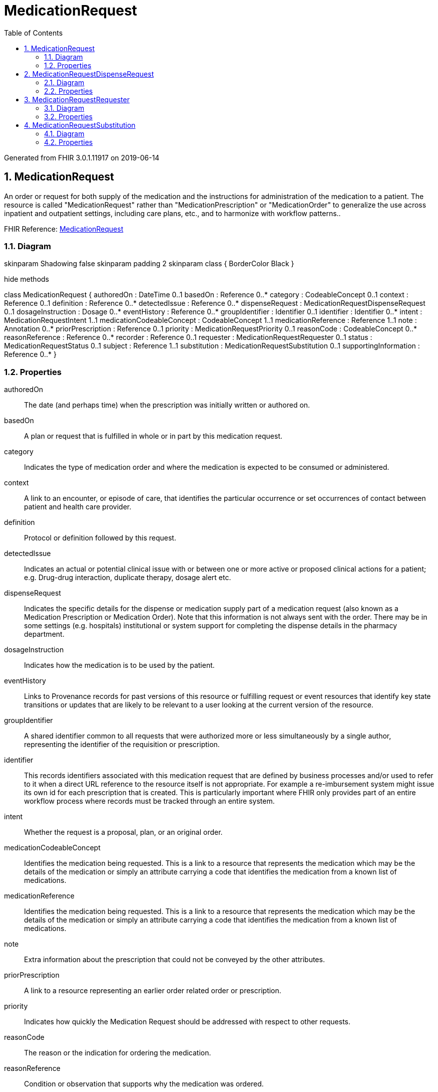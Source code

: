// Settings:
:doctype: book
:toc: left
:toclevels: 4
:icons: font
:source-highlighter: prettify
:numbered:
:stylesdir: styles/
:imagesdir: images/
:linkcss:

= MedicationRequest

Generated from FHIR 3.0.1.11917 on 2019-06-14

== MedicationRequest

An order or request for both supply of the medication and the instructions for administration of the medication to a patient. The resource is called "MedicationRequest" rather than "MedicationPrescription" or "MedicationOrder" to generalize the use across inpatient and outpatient settings, including care plans, etc., and to harmonize with workflow patterns..

FHIR Reference: http://hl7.org/fhir/StructureDefinition/MedicationRequest[MedicationRequest, window="_blank"]


=== Diagram

[plantuml, MedicationRequest, svg]
--
skinparam Shadowing false
skinparam padding 2
skinparam class {
    BorderColor Black
}

hide methods

class MedicationRequest {
	authoredOn : DateTime 0..1
	basedOn : Reference 0..*
	category : CodeableConcept 0..1
	context : Reference 0..1
	definition : Reference 0..*
	detectedIssue : Reference 0..*
	dispenseRequest : MedicationRequestDispenseRequest 0..1
	dosageInstruction : Dosage 0..*
	eventHistory : Reference 0..*
	groupIdentifier : Identifier 0..1
	identifier : Identifier 0..*
	intent : MedicationRequestIntent 1..1
	medicationCodeableConcept : CodeableConcept 1..1
	medicationReference : Reference 1..1
	note : Annotation 0..*
	priorPrescription : Reference 0..1
	priority : MedicationRequestPriority 0..1
	reasonCode : CodeableConcept 0..*
	reasonReference : Reference 0..*
	recorder : Reference 0..1
	requester : MedicationRequestRequester 0..1
	status : MedicationRequestStatus 0..1
	subject : Reference 1..1
	substitution : MedicationRequestSubstitution 0..1
	supportingInformation : Reference 0..*
}

--

=== Properties
authoredOn:: The date (and perhaps time) when the prescription was initially written or authored on.
basedOn:: A plan or request that is fulfilled in whole or in part by this medication request.
category:: Indicates the type of medication order and where the medication is expected to be consumed or administered.
context:: A link to an encounter, or episode of care, that identifies the particular occurrence or set occurrences of contact between patient and health care provider.
definition:: Protocol or definition followed by this request.
detectedIssue:: Indicates an actual or potential clinical issue with or between one or more active or proposed clinical actions for a patient; e.g. Drug-drug interaction, duplicate therapy, dosage alert etc.
dispenseRequest:: Indicates the specific details for the dispense or medication supply part of a medication request (also known as a Medication Prescription or Medication Order).  Note that this information is not always sent with the order.  There may be in some settings (e.g. hospitals) institutional or system support for completing the dispense details in the pharmacy department.
dosageInstruction:: Indicates how the medication is to be used by the patient.
eventHistory:: Links to Provenance records for past versions of this resource or fulfilling request or event resources that identify key state transitions or updates that are likely to be relevant to a user looking at the current version of the resource.
groupIdentifier:: A shared identifier common to all requests that were authorized more or less simultaneously by a single author, representing the identifier of the requisition or prescription.
identifier:: This records identifiers associated with this medication request that are defined by business processes and/or used to refer to it when a direct URL reference to the resource itself is not appropriate. For example a re-imbursement system might issue its own id for each prescription that is created.  This is particularly important where FHIR only provides part of an entire workflow process where records must be tracked through an entire system.
intent:: Whether the request is a proposal, plan, or an original order.
medicationCodeableConcept:: Identifies the medication being requested. This is a link to a resource that represents the medication which may be the details of the medication or simply an attribute carrying a code that identifies the medication from a known list of medications.
medicationReference:: Identifies the medication being requested. This is a link to a resource that represents the medication which may be the details of the medication or simply an attribute carrying a code that identifies the medication from a known list of medications.
note:: Extra information about the prescription that could not be conveyed by the other attributes.
priorPrescription:: A link to a resource representing an earlier order related order or prescription.
priority:: Indicates how quickly the Medication Request should be addressed with respect to other requests.
reasonCode:: The reason or the indication for ordering the medication.
reasonReference:: Condition or observation that supports why the medication was ordered.
recorder:: The person who entered the order on behalf of another individual for example in the case of a verbal or a telephone order.
requester:: The individual, organization or device that initiated the request and has responsibility for its activation.
status:: A code specifying the current state of the order.  Generally this will be active or completed state.
subject:: A link to a resource representing the person or set of individuals to whom the medication will be given.
substitution:: Indicates whether or not substitution can or should be part of the dispense. In some cases substitution must happen, in other cases substitution must not happen. This block explains the prescriber's intent. If nothing is specified substitution may be done.
supportingInformation:: Include additional information (for example, patient height and weight) that supports the ordering of the medication.




== MedicationRequestDispenseRequest

Indicates the specific details for the dispense or medication supply part of a medication request (also known as a Medication Prescription or Medication Order).  Note that this information is not always sent with the order.  There may be in some settings (e.g. hospitals) institutional or system support for completing the dispense details in the pharmacy department..

FHIR Reference: http://hl7.org/fhir/StructureDefinition/MedicationRequest[MedicationRequest, window="_blank"]


=== Diagram

[plantuml, MedicationRequestDispenseRequest, svg]
--
skinparam Shadowing false
skinparam padding 2
skinparam class {
    BorderColor Black
}

hide methods

class MedicationRequestDispenseRequest {
	expectedSupplyDuration : Duration 0..1
	numberOfRepeatsAllowed : Integer 0..1
	performer : Reference 0..1
	quantity : Quantity 0..1
	validityPeriod : Period 0..1
}

--

=== Properties
expectedSupplyDuration:: Identifies the period time over which the supplied product is expected to be used, or the length of time the dispense is expected to last.
numberOfRepeatsAllowed:: An integer indicating the number of times, in addition to the original dispense, (aka refills or repeats) that the patient can receive the prescribed medication. Usage Notes: This integer does not include the original order dispense. This means that if an order indicates dispense 30 tablets plus "3 repeats", then the order can be dispensed a total of 4 times and the patient can receive a total of 120 tablets.
performer:: Indicates the intended dispensing Organization specified by the prescriber.
quantity:: The amount that is to be dispensed for one fill.
validityPeriod:: This indicates the validity period of a prescription (stale dating the Prescription).




== MedicationRequestRequester

The individual, organization or device that initiated the request and has responsibility for its activation..

FHIR Reference: http://hl7.org/fhir/StructureDefinition/MedicationRequest[MedicationRequest, window="_blank"]


=== Diagram

[plantuml, MedicationRequestRequester, svg]
--
skinparam Shadowing false
skinparam padding 2
skinparam class {
    BorderColor Black
}

hide methods

class MedicationRequestRequester {
	agent : Reference 1..1
	onBehalfOf : Reference 0..1
}

--

=== Properties
agent:: The healthcare professional responsible for authorizing the initial prescription.
onBehalfOf:: The organization the device or practitioner was acting on behalf of.




== MedicationRequestSubstitution

Indicates whether or not substitution can or should be part of the dispense. In some cases substitution must happen, in other cases substitution must not happen. This block explains the prescriber's intent. If nothing is specified substitution may be done..

FHIR Reference: http://hl7.org/fhir/StructureDefinition/MedicationRequest[MedicationRequest, window="_blank"]


=== Diagram

[plantuml, MedicationRequestSubstitution, svg]
--
skinparam Shadowing false
skinparam padding 2
skinparam class {
    BorderColor Black
}

hide methods

class MedicationRequestSubstitution {
	allowed : Boolean 1..1
	reason : CodeableConcept 0..1
}

--

=== Properties
allowed:: True if the prescriber allows a different drug to be dispensed from what was prescribed.
reason:: Indicates the reason for the substitution, or why substitution must or must not be performed.


